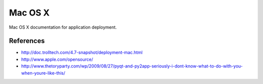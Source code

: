 ========
Mac OS X
========

Mac OS X documentation for application deployment.

References
----------

- http://doc.trolltech.com/4.7-snapshot/deployment-mac.html
- http://www.apple.com/opensource/
- http://www.thetoryparty.com/wp/2009/08/27/pyqt-and-py2app-seriously-i-dont-know-what-to-do-with-you-when-youre-like-this/